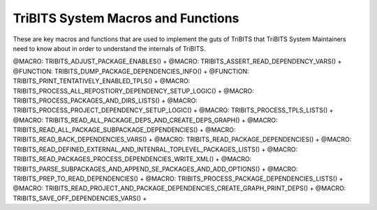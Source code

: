 .. WARNING: The file TribitsSystemMacroFunctionDoc.rst is autogenerated from
.. the file TribitsSystemMacroFunctionDocTemplate.rst in the script
.. generate-dev-guide.sh.  Only the file
.. TribitsSystemMacroFunctionDocTemplate.rst should be directly modified!

TriBITS System Macros and Functions
-----------------------------------

These are key macros and functions that are used to implement the guts of
TriBITS that TriBITS System Maintainers need to know about in order to
understand the internals of TriBITS.

@MACRO:    TRIBITS_ADJUST_PACKAGE_ENABLES() +
@MACRO:    TRIBITS_ASSERT_READ_DEPENDENCY_VARS() +
@FUNCTION: TRIBITS_DUMP_PACKAGE_DEPENDENCIES_INFO() +
@FUNCTION: TRIBITS_PRINT_TENTATIVELY_ENABLED_TPLS() +
@MACRO:    TRIBITS_PROCESS_ALL_REPOSTIORY_DEPENDENCY_SETUP_LOGIC() +
@MACRO:    TRIBITS_PROCESS_PACKAGES_AND_DIRS_LISTS() +
@MACRO:    TRIBITS_PROCESS_PROJECT_DEPENDENCY_SETUP_LOGIC() +
@MACRO:    TRIBITS_PROCESS_TPLS_LISTS() +
@MACRO:    TRIBITS_READ_ALL_PACKAGE_DEPS_AND_CREATE_DEPS_GRAPH() +
@MACRO:    TRIBITS_READ_ALL_PACKAGE_SUBPACKAGE_DEPENDENCIES() +
@MACRO:    TRIBITS_READ_BACK_DEPENDENCIES_VARS() +
@MACRO:    TRIBITS_READ_PACKAGE_DEPENDENCIES() +
@MACRO:    TRIBITS_READ_DEFINED_EXTERNAL_AND_INTENRAL_TOPLEVEL_PACKAGES_LISTS() +
@MACRO:    TRIBITS_READ_PACKAGES_PROCESS_DEPENDENCIES_WRITE_XML() +
@MACRO:    TRIBITS_PARSE_SUBPACKAGES_AND_APPEND_SE_PACKAGES_AND_ADD_OPTIONS() +
@MACRO:    TRIBITS_PREP_TO_READ_DEPENDENCIES() +
@MACRO:    TRIBITS_PROCESS_PACKAGE_DEPENDENCIES_LISTS() +
@MACRO:    TRIBITS_READ_PROJECT_AND_PACKAGE_DEPENDENCIES_CREATE_GRAPH_PRINT_DEPS() +
@MACRO:    TRIBITS_SAVE_OFF_DEPENDENCIES_VARS() +
